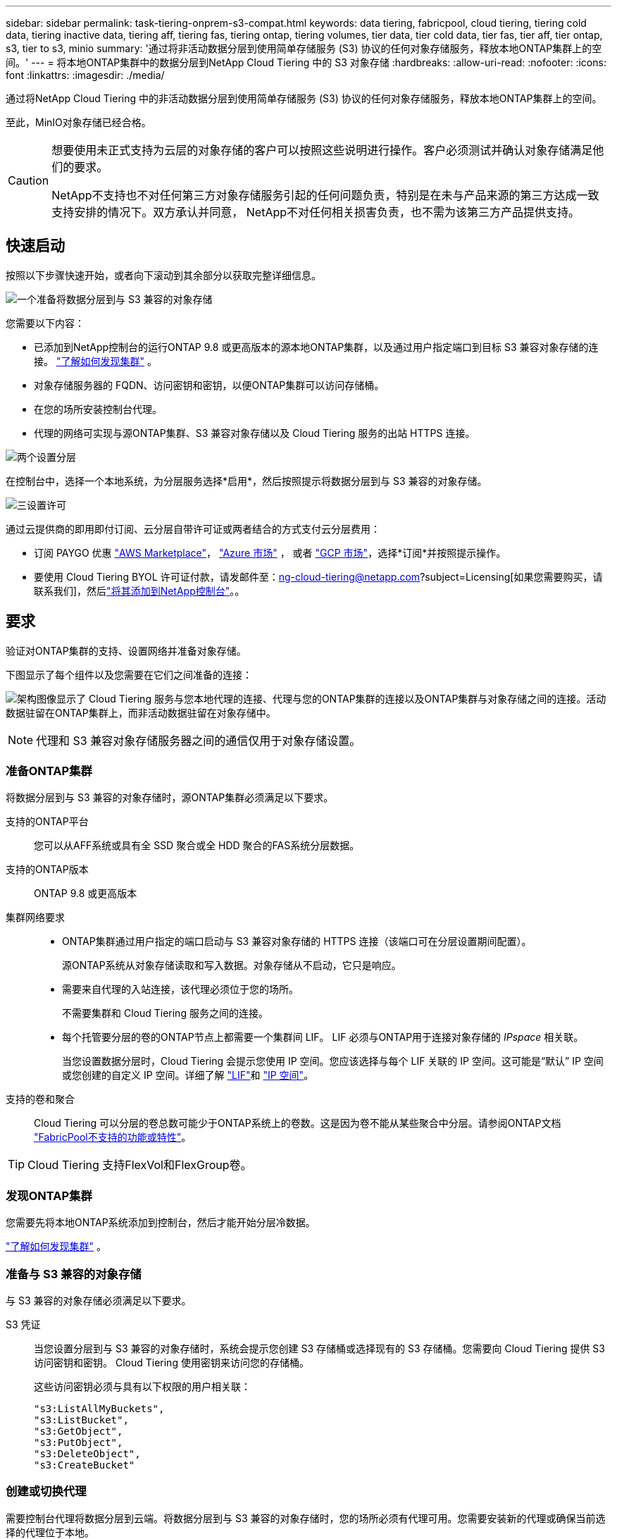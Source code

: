 ---
sidebar: sidebar 
permalink: task-tiering-onprem-s3-compat.html 
keywords: data tiering, fabricpool, cloud tiering, tiering cold data, tiering inactive data, tiering aff, tiering fas, tiering ontap, tiering volumes, tier data, tier cold data, tier fas, tier aff, tier ontap, s3, tier to s3, minio 
summary: '通过将非活动数据分层到使用简单存储服务 (S3) 协议的任何对象存储服务，释放本地ONTAP集群上的空间。' 
---
= 将本地ONTAP集群中的数据分层到NetApp Cloud Tiering 中的 S3 对象存储
:hardbreaks:
:allow-uri-read: 
:nofooter: 
:icons: font
:linkattrs: 
:imagesdir: ./media/


[role="lead"]
通过将NetApp Cloud Tiering 中的非活动数据分层到使用简单存储服务 (S3) 协议的任何对象存储服务，释放本地ONTAP集群上的空间。

至此，MinIO对象存储已经合格。

[CAUTION]
====
想要使用未正式支持为云层的对象存储的客户可以按照这些说明进行操作。客户必须测试并确认对象存储满足他们的要求。

NetApp不支持也不对任何第三方对象存储服务引起的任何问题负责，特别是在未与产品来源的第三方达成一致支持安排的情况下。双方承认并同意， NetApp不对任何相关损害负责，也不需为该第三方产品提供支持。

====


== 快速启动

按照以下步骤快速开始，或者向下滚动到其余部分以获取完整详细信息。

.image:https://raw.githubusercontent.com/NetAppDocs/common/main/media/number-1.png["一个"]准备将数据分层到与 S3 兼容的对象存储
[role="quick-margin-para"]
您需要以下内容：

[role="quick-margin-list"]
* 已添加到NetApp控制台的运行ONTAP 9.8 或更高版本的源本地ONTAP集群，以及通过用户指定端口到目标 S3 兼容对象存储的连接。 https://docs.netapp.com/us-en/bluexp-ontap-onprem/task-discovering-ontap.html["了解如何发现集群"^] 。
* 对象存储服务器的 FQDN、访问密钥和密钥，以便ONTAP集群可以访问存储桶。
* 在您的场所安装控制台代理。
* 代理的网络可实现与源ONTAP集群、S3 兼容对象存储以及 Cloud Tiering 服务的出站 HTTPS 连接。


.image:https://raw.githubusercontent.com/NetAppDocs/common/main/media/number-2.png["两个"]设置分层
[role="quick-margin-para"]
在控制台中，选择一个本地系统，为分层服务选择*启用*，然后按照提示将数据分层到与 S3 兼容的对象存储。

.image:https://raw.githubusercontent.com/NetAppDocs/common/main/media/number-3.png["三"]设置许可
[role="quick-margin-para"]
通过云提供商的即用即付订阅、云分层自带许可证或两者结合的方式支付云分层费用：

[role="quick-margin-list"]
* 订阅 PAYGO 优惠 https://aws.amazon.com/marketplace/pp/prodview-oorxakq6lq7m4?sr=0-8&ref_=beagle&applicationId=AWSMPContessa["AWS Marketplace"^]， https://azuremarketplace.microsoft.com/en-us/marketplace/apps/netapp.cloud-manager?tab=Overview["Azure 市场"^] ， 或者 https://console.cloud.google.com/marketplace/details/netapp-cloudmanager/cloud-manager?supportedpurview=project&rif_reserved["GCP 市场"^]，选择*订阅*并按照提示操作。
* 要使用 Cloud Tiering BYOL 许可证付款，请发邮件至：ng-cloud-tiering@netapp.com?subject=Licensing[如果您需要购买，请联系我们]，然后link:https://docs.netapp.com/us-en/bluexp-digital-wallet/task-manage-data-services-licenses.html["将其添加到NetApp控制台"^]。。




== 要求

验证对ONTAP集群的支持、设置网络并准备对象存储。

下图显示了每个组件以及您需要在它们之间准备的连接：

image:diagram_cloud_tiering_s3_compat.png["架构图像显示了 Cloud Tiering 服务与您本地代理的连接、代理与您的ONTAP集群的连接以及ONTAP集群与对象存储之间的连接。活动数据驻留在ONTAP集群上，而非活动数据驻留在对象存储中。"]


NOTE: 代理和 S3 兼容对象存储服务器之间的通信仅用于对象存储设置。



=== 准备ONTAP集群

将数据分层到与 S3 兼容的对象存储时，源ONTAP集群必须满足以下要求。

支持的ONTAP平台:: 您可以从AFF系统或具有全 SSD 聚合或全 HDD 聚合的FAS系统分层数据。
支持的ONTAP版本:: ONTAP 9.8 或更高版本
集群网络要求::
+
--
* ONTAP集群通过用户指定的端口启动与 S3 兼容对象存储的 HTTPS 连接（该端口可在分层设置期间配置）。
+
源ONTAP系统从对象存储读取和写入数据。对象存储从不启动，它只是响应。

* 需要来自代理的入站连接，该代理必须位于您的场所。
+
不需要集群和 Cloud Tiering 服务之间的连接。

* 每个托管要分层的卷的ONTAP节点上都需要一个集群间 LIF。  LIF 必须与ONTAP用于连接对象存储的 _IPspace_ 相关联。
+
当您设置数据分层时，Cloud Tiering 会提示您使用 IP 空间。您应该选择与每个 LIF 关联的 IP 空间。这可能是“默认” IP 空间或您创建的自定义 IP 空间。详细了解 https://docs.netapp.com/us-en/ontap/networking/create_a_lif.html["LIF"^]和 https://docs.netapp.com/us-en/ontap/networking/standard_properties_of_ipspaces.html["IP 空间"^]。



--
支持的卷和聚合:: Cloud Tiering 可以分层的卷总数可能少于ONTAP系统上的卷数。这是因为卷不能从某些聚合中分层。请参阅ONTAP文档 https://docs.netapp.com/us-en/ontap/fabricpool/requirements-concept.html#functionality-or-features-not-supported-by-fabricpool["FabricPool不支持的功能或特性"^]。



TIP: Cloud Tiering 支持FlexVol和FlexGroup卷。



=== 发现ONTAP集群

您需要先将本地ONTAP系统添加到控制台，然后才能开始分层冷数据。

https://docs.netapp.com/us-en/bluexp-ontap-onprem/task-discovering-ontap.html["了解如何发现集群"^] 。



=== 准备与 S3 兼容的对象存储

与 S3 兼容的对象存储必须满足以下要求。

S3 凭证:: 当您设置分层到与 S3 兼容的对象存储时，系统会提示您创建 S3 存储桶或选择现有的 S3 存储桶。您需要向 Cloud Tiering 提供 S3 访问密钥和密钥。  Cloud Tiering 使用密钥来访问您的存储桶。
+
--
这些访问密钥必须与具有以下权限的用户相关联：

[source, json]
----
"s3:ListAllMyBuckets",
"s3:ListBucket",
"s3:GetObject",
"s3:PutObject",
"s3:DeleteObject",
"s3:CreateBucket"
----
--




=== 创建或切换代理

需要控制台代理将数据分层到云端。将数据分层到与 S3 兼容的对象存储时，您的场所必须有代理可用。您需要安装新的代理或确保当前选择的代理位于本地。

* https://docs.netapp.com/us-en/bluexp-setup-admin/concept-connectors.html["了解代理"^]
* https://docs.netapp.com/us-en/bluexp-setup-admin/task-install-connector-on-prem.html["在本地安装和设置代理"^]
* https://docs.netapp.com/us-en/bluexp-setup-admin/task-manage-multiple-connectors.html#switch-between-connectors["在代理之间切换"^]




=== 为控制台代理准备网络

确保代理具有所需的网络连接。

.步骤
. 确保安装代理的网络启用以下连接：
+
** 通过端口 443 建立到 Cloud Tiering 服务的 HTTPS 连接(https://docs.netapp.com/us-en/bluexp-setup-admin/task-set-up-networking-on-prem.html#endpoints-contacted-for-day-to-day-operations["查看端点列表"^]）
** 通过端口 443 建立与 S3 兼容的对象存储的 HTTPS 连接
** 通过端口 443 建立到ONTAP集群管理 LIF 的 HTTPS 连接






== 将第一个集群中的非活动数据分层到与 S3 兼容的对象存储

准备好环境后，开始从第一个集群中分层非活动数据。

.你需要什么
* https://docs.netapp.com/us-en/bluexp-ontap-onprem/task-discovering-ontap.html["已将本地系统添加到NetApp控制台"^] 。
* S3 兼容对象存储服务器的 FQDN 和将用于 HTTPS 通信的端口。
* 具有所需 S3 权限的访问密钥和密钥。


.步骤
. 选择本地ONTAP系统。
. 单击右侧面板中的“启用”以启用云分层服务。
+
image:screenshot_setup_tiering_onprem.png["屏幕截图显示了选择本地ONTAP系统后屏幕右侧出现的分层选项。"]

. *定义对象存储名称*：输入此对象存储的名称。它必须与您可能在此集群上与聚合一起使用的任何其他对象存储不同。
. *选择提供商*：选择*S3 兼容*并选择*继续*。
. *选择提供商*：选择*S3 兼容*并选择*继续*。
. 完成*创建对象存储*页面上的步骤：
+
.. *服务器*：输入与 S3 兼容的对象存储服务器的 FQDN、 ONTAP应使用 HTTPS 与服务器进行通信的端口，以及具有所需 S3 权限的帐户的访问密钥和密钥。
.. *存储桶*：添加一个新的存储桶或选择一个现有的存储桶，然后选择*继续*。
.. *存储桶*：添加一个新的存储桶或选择一个现有的存储桶，然后选择*继续*。
.. *集群网络*：选择ONTAP应用于连接对象存储的 IP 空间，然后选择*继续*。
.. *集群网络*：选择ONTAP应用于连接对象存储的 IP 空间，然后选择*继续*。
+
选择正确的 IP 空间可确保 Cloud Tiering 可以建立从ONTAP到 S3 兼容对象存储的连接。

+
您还可以通过定义“最大传输速率”来设置可用于将非活动数据上传到对象存储的网络带宽。选择*Limited*单选按钮并输入可使用的最大带宽，或选择*Unlimited*表示没有限制。



. 在“成功”页面上选择“继续”立即设置您的卷。
. 在“Tier Volumes”页面上，选择要配置分层的卷，然后选择“继续”：
+
** 要选择所有卷，请选中标题行中的复选框（image:button_backup_all_volumes.png[""] ) 并选择 *配置卷*。
** 要选择多个卷，请选中每个卷对应的复选框（image:button_backup_1_volume.png[""] ) 并选择 *配置卷*。
** 要选择单个卷，请选择行（或image:screenshot_edit_icon.gif["编辑铅笔图标"]图标）来表示音量。
+
image:screenshot_tiering_initial_volumes.png["屏幕截图显示了如何选择单个卷、多个卷或所有卷以及修改选定卷按钮。"]



. 在“分层策略”对话框中，选择分层策略，选择性地调整所选卷的冷却天数，然后选择“应用”。
+
link:concept-cloud-tiering.html#volume-tiering-policies["了解有关容量分层策略和冷却天数的更多信息"] 。

+
image:screenshot_tiering_initial_policy_settings.png["显示可配置分层策略设置的屏幕截图。"]



.下一步是什么？
link:task-licensing-cloud-tiering.html["请务必订阅 Cloud Tiering 服务"] 。

您可以查看有关集群上活动和非活动数据的信息。link:task-managing-tiering.html["了解有关管理分层设置的更多信息"] 。

如果您希望将数据从集群上的某些聚合分层到不同的对象存储，您还可以创建额外的对象存储。或者，如果您计划使用FabricPool Mirroring，将分层数据复制到其他对象存储。link:task-managing-object-storage.html["了解有关管理对象存储的更多信息"] 。
